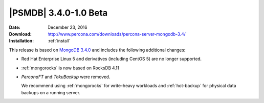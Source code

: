 .. _3.4.0-1.0beta:

========================
 |PSMDB| 3.4.0-1.0 Beta
========================

:Date: December 23, 2016
:Download: http://www.percona.com/downloads/percona-server-mongodb-3.4/
:Installation: :ref:`install`

This release is based on `MongoDB 3.4.0
<https://docs.mongodb.com/manual/release-notes/3.4/>`_
and includes the following additional changes:

* Red Hat Enterprise Linux 5 and derivatives (including CentOS 5)
  are no longer supported.

* :ref:`mongorocks` is now based on RocksDB 4.11

* *PerconaFT* and *TokuBackup* were removed.

  We recommend using :ref:`mongorocks` for write-heavy workloads
  and :ref:`hot-backup` for physical data backups on a running server.

